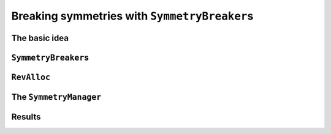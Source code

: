 ..  _search_primitives_breaking_symmetry:

Breaking symmetries with ``SymmetryBreaker``\s
------------------------------------------------------------

..  only:: draft

    Now that we have seen the ``Decision`` and ``DecisionVisitor`` classes in details 
    and that we try to solve the n-queens problem, how could we resist to introduce 
    ``SymmetryBreaker``\s?

    Breaking symmetries of a model or a problem is a very effective technique to reduce the 
    size of the search tree and most of the time it also permits to reduce - sometimes spectacularly - the 
    search time.

    ..  raw:: latex
    
        We have already seen this effectiveness when we introduced a constraint to avoid 
        mirror Golomb rulers in section~\ref{manual/objectives/tighten_model:objectives-breaking-symmetries} 
        page~\pageref{manual/objectives/tighten_model:objectives-breaking-symmetries}.
    
    ..  only:: html 

        We have already seen this effectiveness when we introduced a constraint to avoid 
        mirror Golomb rulers in section :ref:`objectives_breaking_symmetries`.
        
    
    This time, we will use ``SymmetryBreaker``\s. As their name implies, their role is 
    to break symmetries. In contrast to explicitly adding symmetry breaking constraints in the model before the solving
    process, 
    ``SymmetryBreaker``\s add them automatically when required *during the search*, i.e. on the fly.
    
    
The basic idea
"""""""""""""""

..  only:: draft
    
    ..  raw:: latex
    
        The basic idea is quite simple. Take again the 4-queens problem. The figure~\ref{fig:sol_4x4} represents
        two symmetric solutions in subfigures~\ref{fig:sol_4x4}~\subref{fig:sol_4x4_a} and~\ref{fig:sol_4x4}~\subref{fig:sol_4x4_b}. 
        
        
        \begin{figure}[ht]
        \centering
        \subfigure[Solution 1]{
        \includegraphics[scale=1]{sol_4x4_a.pdf}
        \label{fig:sol_4x4_a}
        }
        \subfigure[Solution 2]{
        \includegraphics[scale=1]{sol_4x4_b.pdf}
        \label{fig:sol_4x4_b}
        }
        \caption{Two symmetric solutions for the 4-queens problem.}\label{fig:sol_4x4}
        \end{figure}
        
    ..  only:: html 

        ..  raw:: html 
        
            <div align="center">    
            
        The basic idea is quite simple. Take again the 4-queens problem. The following two figures represent
        two symmetric solutions.
        
        ..  image:: images/sol_4x4_a.*
            :width: 159 pt
        
        ..  image:: images/sol_4x4_b.*
            :width: 159 pt

        ..  raw:: html 
        
            </div>    


    These two solutions are symmetric along a vertical axis dividing the square in two equal parts.
    If we have :math:`x_1 = 1` (or :math:`x_1 = 0`) during the search, we know that we don't have to test a 
    solution with :math:`x_2 = 1` (or :math:`x_2 = 0`)
    as every solution with :math:`x_1 = 1` (:math:`x_1 = 0`) has an equivalent symmetric solution 
    with :math:`x_2 = 1` (:math:`x_2 = 0`).
    
    You can tell the CP solver not to visit the branch :math:`x_2 = c` if during the search we already tried to set :math:`x_1 = c` during 
    the search by using a ``SymmetryManager`` and a ``SymmetryBreaker``. The ``SymmetryManager`` collects ``SymmetryBreaker``\s
    for a given problem. During the search, each ``Decision`` is visited by all the ``SymmetryBreaker``\s. If there is a match between
    the ``Decision`` and a ``SymmetryBreaker``, the ``SymmetryManager`` will upon refutation of that ``Decision`` issue a ``Constraint`` to 
    forbid the symmetrical exploration of the search tree. As you might have guessed, ``SymmetryManager``\s are ``SearchMonitor``\s 
    and ``SymmetryBreaker``\s are ``DecisionVisitor``\s.



``SymmetryBreaker``\s
""""""""""""""""""""""

..  only:: draft 

    ..  raw:: latex

        You can find the code in the file \code{tutorials/C++/chap5/nqueens7.cc}.\\~\\

    ..  only:: html

        **C++ code**: `tutorials/C++/chap5/nqueens7.cc <../../../tutorials/C++/chap5/nqueens7.cc>`_


..  only:: draft
    
    Let's create a ``SymmetryBreaker`` for the vertical axial symmetry. Because the square has a lots of symmetries, 
    we introduce a helper
    method to find the symmetric indices of the variables and the symmetric values for a given variable:
    
    ..  code-block:: c++
    
        int symmetric(int index) const { return size_ - 1 - index}
        
    where ``size_`` denotes the number of variables and the range of possible values (:math:`[0,\mathtt{size\_} - 1]`) in our model.
    
    ..  raw:: latex 
    
        Figure~\ref{fig:symmetry_helper_function} illustrates the returned indices by the \code{symmetric()} method.
        
    ..  only:: html 
    
        The next figure illustrates the returned indices by the ``symmetric()`` method.
    
    .. figure:: images/symmetry_helper_function.png
        :width: 500pt
        :align: center
        :figclass: align-center

        The indices returned by the ``symmetric()`` method.
        
        ..  raw:: latex 
        
            \label{fig:symmetry_helper_function}
            
    We also use two methods to do the translation between the indices and the variables. Given an ``IntVar * var``, ``Index(var)``
    returns the index of the variable corresponding to ``var``:
    
    ..  code-block:: c++
    
        int Index(IntVar* const var) const {
          return FindWithDefault(indices_, var, -1);
        }
        
    where ``FindWithDefault()`` is defined in the header :file:`base/map-util.h` and given an ``std::map<IntVar*, int>`` like ``indices_``
    returns the corresponding ``int`` if it finds the ``IntVar *`` or returns the default argument given, :math:`-1` in this case.
    
    To do the converse translation, we use the ``Var()`` method:
    
    ..  code-block:: c++
    
        IntVar* Var(int index) const {
          return vars_[index];
        }
        
    where ``vars_`` is the ``private`` ``std::vector<IntVar*>`` with the variables of our model.
    
    We create a base ``SymmetryBreaker`` for the n-queens problem: 
    
    ..  code-block:: c++
    
        class NQueenSymmetry : public SymmetryBreaker {
         public:
          NQueenSymmetry(Solver* const s, const std::vector<IntVar*>& vars)
              : solver_(s), vars_(vars), size_(vars.size()) {
            for (int i = 0; i < size_; ++i) {
              indices_[vars[i]] = i;
            }
          }
          virtual ~NQueenSymmetry() {}

         protected:
          int Index(IntVar* const var) const {
            return FindWithDefault(indices_, var, -1);
          }
          IntVar* Var(int index) const {
            return vars_[index];
          }
          int size() const { return size_; }
          int symmetric(int index) const { return size_ - 1 - index; }
          Solver* const solver() const { return solver_; }

         private:
          Solver* const solver_;
          const std::vector<IntVar*> vars_;
          std::map<IntVar*, int> indices_;
          const int size_;
        };
        
    Now, we can specialize it for each symmetry we want to break.
    
    How do we tell a ``SymmetryBreaker`` to notice the ``SymmetryManager`` to add a corresponding constraint upon refutation of 
    a given ``Decision``? For the n-queens problem, we can use the ``AddIntegerVariableEqualValueClause()``
    method of the ``SymmetryBreaker`` class.
    Given the assignation of a value to an ``IntVar``, give this method the corresponding symmetric assignation. We call this 
    corresponding assignment a *clause*. 
    This only make sens
    if the ``Decision`` assigns a value to an ``IntVar`` and this is why we declare the corresponding clause only in 
    the ``VisitSetVariableValue()`` method of the ``SymmetryBreaker``:
    
    ..  code-block:: c++
    
        //  Vertical axis symmetry
        class SY : public NQueenSymmetry {
         public:
          SY(Solver* const s, const std::vector<IntVar*>& vars) : 
                                                  NQueenSymmetry(s, vars) {}
          virtual ~SY() {}

          virtual void VisitSetVariableValue(IntVar* const var, int64 value) {
            const int index = Index(var);
            IntVar* const other_var = Var(symmetric(index));
            AddIntegerVariableEqualValueClause(other_var, value);
          }
        };
    
    Given an ``IntVar*`` that will be given the value ``value`` by a ``Decision`` that assigns a value to an ``IntVar`` during the search,
    we ask the ``SymmetryManager`` to avoid the possibility that the variable ``other_var`` could be assigned the same value ``value`` upon
    refutation of the ``Decision``, i.e. in the rest of the search tree when ``var`` will not more be equal to ``value``. 
    Like this, we avoid
    searching a symmetrical part of the search tree we have already explored.
    
    What happens if another kind of ``Decision``\s are returned by the ``DecisionBuilder`` during the search? Nothing! 
    The refutation of the clause will only
    be applied if a ``Decision`` triggers a ``VisitSetVariableValue()``.
    
    The ``SymmetryBreaker`` class defines two other clauses:
    
    * ``AddIntegerVariableGreaterOrEqualValueClause(IntVar* const var, int64 value)`` and
    * ``AddIntegerVariableLessOrEqualValueClause(IntVar* const var, int64 value)``.
  
    Their names are quite explicit and tell you what their purpose is. These methods would fit perfectly 
    within a ``VisitSplitVariableDomain()``
    call for instance that would be called by ``Decision``\s that divide the search tree in two parts by considering 
    an ``IntVar`` that 
    is greater or equal to a certain value or less than this value.

..  _rev_alloc:

``RevAlloc``
"""""""""""""
    
..  only:: draft 

    Whenever you define your own subclass of ``BaseObject`` (and a ``SymmetryBreaker`` is a ``BaseObject``), 
    it is good practice
    to register the given object as being reversible to the solver. That is, the solver will take ownership 
    of the object and delete it
    when it backtracks out of the current state. To register an object as reversible, you invoke the ``RevAlloc()`` method 
    of the solver:
    
    ..  code-block:: c++
    
        Solver s("nqueens");
        ...
        NQueenSymmetry* const sy = s.RevAlloc(new SY(&s, queens));
        
    ``RevAlloc()`` returns a pointer to the newly created and registered object so that you can invoke this method with 
    arguments 
    in the constructor of the object without having to keep a pointer to the object.
    
    The solver will now take care of your object. If you have an array of objects that are 
    subclasses of ``BaseObject``, ``IntVar``, 
    ``IntExpr`` and ``Constraint``, you can register your array with ``RevAllocArray()``. This method is also 
    valid for arrays of ``int``\s,
    ``int64``, ``uint64`` and ``bool``. The array must have been allocated with the ``new[]``
    operator.
    
    If you take a look at the source code, you will see that the factories 
    methods call ``RevAlloc()`` to 
    pass ownership of their objects to the solver.
    
The ``SymmetryManager``
""""""""""""""""""""""""""
    
..  only:: draft 

    Because the n-queens problem is defined on a square, we have a lots of symmetries we can avoid:
    
    * Vertical axis symmetry: we already defined the ``SY`` class;
    * Horizontal axis symmetry: class ``SX``;
    * First diagonal symmetry: class ``SD1``;
    * Second diagonal symmetry: class ``SD2``;
    * 1/4 turn rotation symmetry: class ``R90``;
    * 1/2 turn rotation symmetry: class ``R180``;
    * 3/4 turn rotation symmetry: class ``R270``.
    
    We store the corresponding ``SymmetryBreaker`` objects in an 
    ``std::vector<SymmetryBreaker*>``:
    
    ..  code-block:: c++
    
        std::vector<SymmetryBreaker*> breakers;
        NQueenSymmetry* const sy = s.RevAlloc(new SY(&s, queens));
        breakers.push_back(sy);
        NQueenSymmetry* const sx = s.RevAlloc(new SX(&s, queens));
        breakers.push_back(sx);
        NQueenSymmetry* const sd1 = s.RevAlloc(new SD1(&s, queens));
        breakers.push_back(sd1);
        NQueenSymmetry* const sd2 = s.RevAlloc(new SD2(&s, queens));
        breakers.push_back(sd2);
        NQueenSymmetry* const r90 = s.RevAlloc(new R90(&s, queens));
        breakers.push_back(r90);
        NQueenSymmetry* const r180 = s.RevAlloc(new R180(&s, queens));
        breakers.push_back(r180);
        NQueenSymmetry* const r270 = s.RevAlloc(new R270(&s, queens));
        breakers.push_back(r270);
        
    We then create a ``SymmetryManager``:
    
    ..  code-block:: c++
    
        SearchMonitor* const symmetry_manager = s.MakeSymmetryManager(breakers);
        
    and add this ``SearchMonitor`` to the other ``SearchMonitor``\s:
    
    ..  code-block:: c++
    
        std::vector<SearchMonitor*> monitors;
        ...
        monitors.push_back(symmetry_manager);
        ...
        DecisionBuilder* const db = s.MakePhase(...);
        ...
        s.Solve(db, monitors);
        

    These 7 ``SymmetryBreaker``\s are enough to avoid duplicate solutions in the search, i.e. 
    they force the solver to find only unique solutions up to a symmetry.
    
    
Results
"""""""""
    
..  only:: draft 

    Let's compare the time and the search trees again.
    
..  only:: final

    ..  raw:: html
        
        <br><br><br><br><br><br><br><br><br><br><br><br><br><br><br><br><br><br><br><br><br><br><br><br><br><br><br>
        <br><br><br><br><br><br><br><br><br><br><br><br><br><br><br><br><br><br><br><br><br><br><br><br><br><br><br>

